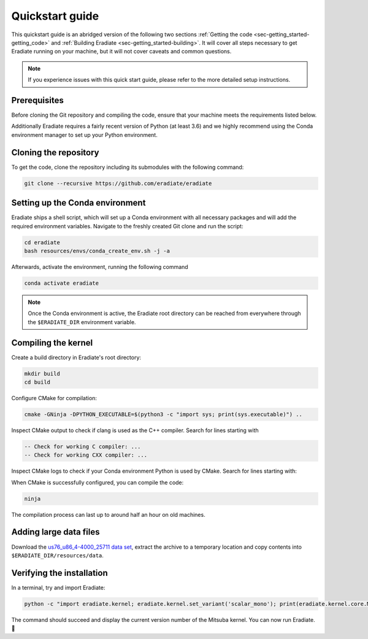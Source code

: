 .. _sec-getting_started-quickstart:

Quickstart guide
================

This quickstart guide is an abridged version of the following two sections
:ref:`Getting the code <sec-getting_started-getting_code>` and :ref:`Building Eradiate <sec-getting_started-building>`.
It will cover all steps necessary to get Eradiate running on your machine, but it will not cover caveats and
common questions.

.. admonition:: Note

   If you experience issues with this quick start guide, please refer to the more detailed setup instructions.

.. _sec-getting_started-quickstart-prerequisites:

Prerequisites
-------------

Before cloning the Git repository and compiling the code, ensure that your
machine meets the requirements listed below.

.. tabbed:: Linux

   .. dropdown:: *Tested configuration*

      Operating system: Ubuntu Linux 20.04.1.

      .. csv-table::
         :header: Requirement, Tested version
         :widths: 10, 10
         :stub-columns: 1

         git,       2.25.1
         cmake,     3.16.3
         ninja,     1.10.0
         clang,     10.0.0-4ubuntu1
         libc++,    10
         libc++abi, 10

   .. admonition:: Installing packages

      All prerequisites except for conda can be installed through the usual
      Linux package managers. For example, using the APT package manager, which
      is used in most Debian-based distributions, like Ubuntu:

      .. code-block:: bash

         # Install build tools, compiler and libc++
         sudo apt install -y git cmake ninja-build clang-10 libc++-dev libc++abi-dev

         # Install libraries for image I/O
         sudo apt install -y libpng-dev zlib1g-dev libjpeg-dev

      If your Linux distribution does not include APT, please consult your
      package manager's repositories for the respective packages.

.. tabbed:: macOS

   .. dropdown:: *Tested configuration*

      Operating system: macOS Catalina 10.15.2.

      .. csv-table::
         :header: Requirement, Tested version
         :widths: 10, 20
         :stub-columns: 1

         git,    2.24.2 (Apple Git-127)
         cmake,  3.18.4
         ninja,  1.10.1
         clang,  Apple clang version 11.0.3 (clang-1103.0.32.59)
         python, 3.7.9 (miniconda3)

   .. admonition:: Installing packages

      On macOS, you will need to install XCode, CMake, and
      `Ninja <https://ninja-build.org/>`_. XCode can be installed from the App
      Store. Make sure that your copy of the XCode is up-to-date. CMake and
      Ninja can be installed with the `Homebrew package manager <https://brew.sh/>`_:

      .. code-block:: bash

         brew install cmake ninja

      Additionally, running the Xcode command line tools once might be
      necessary:

      .. code-block:: bash

         xcode-select --install

Additionally Eradiate requires a fairly recent version of Python (at least 3.6)
and we highly recommend using the Conda environment manager to set up your
Python environment.

.. _sec-getting_started-quickstart-cloning:

Cloning the repository
----------------------

To get the code, clone the repository including its submodules with the
following command:

.. code-block:: bash

   git clone --recursive https://github.com/eradiate/eradiate

.. _sec-getting_started-quickstart-setup_conda:

Setting up the Conda environment
--------------------------------

Eradiate ships a shell script, which will set up a Conda environment with all
necessary packages and will add the required environment variables. Navigate to
the freshly created Git clone and run the script:

.. code-block:: bash

   cd eradiate
   bash resources/envs/conda_create_env.sh -j -a

.. dropdown:: *Development setup*

   If you are setting up the code for development or want to run the test suite,
   then the ``-d`` flag will also add dev dependencies to the created Conda
   environment:

   .. code-block:: bash

      cd eradiate
      bash resources/envs/conda_create_env.sh -d -j -a

Afterwards, activate the environment, running the following command

.. code-block:: bash

   conda activate eradiate

.. admonition:: Note

   Once the Conda environment is active, the Eradiate root directory can be
   reached from everywhere through the ``$ERADIATE_DIR`` environment variable.

.. _sec-getting_started-quickstart-compiling:

Compiling the kernel
--------------------

Create a build directory in Eradiate's root directory:

.. code-block:: bash


   mkdir build
   cd build

Configure CMake for compilation:

.. code-block:: bash

   cmake -GNinja -DPYTHON_EXECUTABLE=$(python3 -c "import sys; print(sys.executable)") ..

Inspect CMake output to check if clang is used as the C++ compiler. Search for
lines starting with

.. code-block::

   -- Check for working C compiler: ...
   -- Check for working CXX compiler: ...

.. dropdown:: *If clang is not used by CMake ...*

   If clang is not used by CMake (this is very common on Linux systems), you
   have to explicitly define clang as the default C++ compiler. This can be
   achieved with the following shell commands:

   .. code-block:: bash

      export CC=clang
      export CXX=clang++

   You might want to add these commands to your environment profile loading
   script.

Inspect CMake logs to check if your Conda environment Python is used by CMake.
Search for lines starting with:

.. tabbed:: Linux

      .. code-block::

         -- Found PythonInterp: /home/<username>/miniconda3/envs/eradiate/...
         -- Found PythonLibs: /home/<username>/miniconda3/envs/eradiate/...

.. tabbed:: macOS

   .. code-block::

      -- Found PythonInterp: /Users/<username>/miniconda3/envs/eradiate/...
      -- Found PythonLibs: /Users/<username>/miniconda3/envs/eradiate/...

.. dropdown:: *If the wrong Python binary is used by CMake ...*

   It probably means you have not activated your Conda environment:

   .. code-block:: bash

      conda activate eradiate

When CMake is successfully configured, you can compile the code:

.. code-block:: bash

   ninja

The compilation process can last up to around half an hour on old machines.

.. _sec-getting_started-quickstart-data_files:

Adding large data files
-----------------------

Download the `us76_u86_4-4000_25711 data set <https://eradiate.eu/data/spectra-us76_u86_4-4000_25711.zip>`_,
extract the archive to a temporary location and copy contents into
``$ERADIATE_DIR/resources/data``.

Verifying the installation
--------------------------

In a terminal, try and import Eradiate:

.. code-block:: bash

   python -c "import eradiate.kernel; eradiate.kernel.set_variant('scalar_mono'); print(eradiate.kernel.core.MTS_VERSION)"

The command should succeed and display the current version number of the Mitsuba kernel.
You can now run Eradiate. |smile|

.. |smile| unicode:: U+1F642
